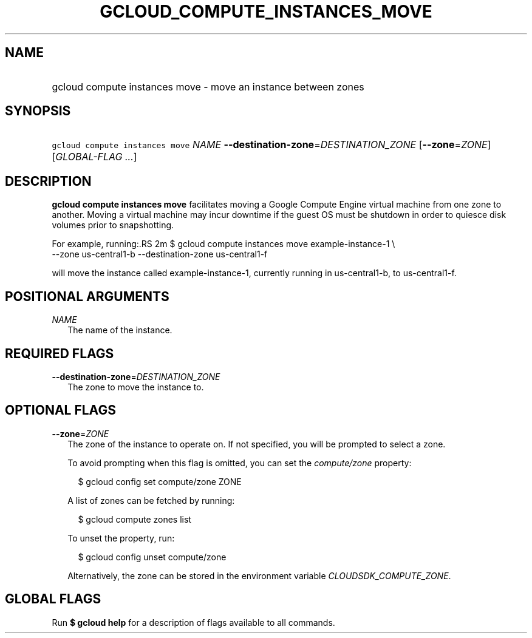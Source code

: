 
.TH "GCLOUD_COMPUTE_INSTANCES_MOVE" 1



.SH "NAME"
.HP
gcloud compute instances move \- move an instance between zones



.SH "SYNOPSIS"
.HP
\f5gcloud compute instances move\fR \fINAME\fR \fB\-\-destination\-zone\fR=\fIDESTINATION_ZONE\fR [\fB\-\-zone\fR=\fIZONE\fR] [\fIGLOBAL\-FLAG\ ...\fR]



.SH "DESCRIPTION"

\fBgcloud compute instances move\fR facilitates moving a Google Compute Engine
virtual machine from one zone to another. Moving a virtual machine may incur
downtime if the guest OS must be shutdown in order to quiesce disk volumes prior
to snapshotting.

For example, running:.RS 2m
$ gcloud compute instances move example\-instance\-1 \e
   \-\-zone us\-central1\-b \-\-destination\-zone us\-central1\-f

.RE

will move the instance called example\-instance\-1, currently running in
us\-central1\-b, to us\-central1\-f.



.SH "POSITIONAL ARGUMENTS"

\fINAME\fR
.RS 2m
The name of the instance.


.RE

.SH "REQUIRED FLAGS"

\fB\-\-destination\-zone\fR=\fIDESTINATION_ZONE\fR
.RS 2m
The zone to move the instance to.


.RE

.SH "OPTIONAL FLAGS"

\fB\-\-zone\fR=\fIZONE\fR
.RS 2m
The zone of the instance to operate on. If not specified, you will be prompted
to select a zone.

To avoid prompting when this flag is omitted, you can set the
\f5\fIcompute/zone\fR\fR property:

.RS 2m
$ gcloud config set compute/zone ZONE
.RE

A list of zones can be fetched by running:

.RS 2m
$ gcloud compute zones list
.RE

To unset the property, run:

.RS 2m
$ gcloud config unset compute/zone
.RE

Alternatively, the zone can be stored in the environment variable
\f5\fICLOUDSDK_COMPUTE_ZONE\fR\fR.


.RE

.SH "GLOBAL FLAGS"

Run \fB$ gcloud help\fR for a description of flags available to all commands.
